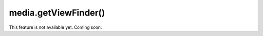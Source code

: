 =====================================
media.getViewFinder()
=====================================

This feature is not available yet. Coming soon.